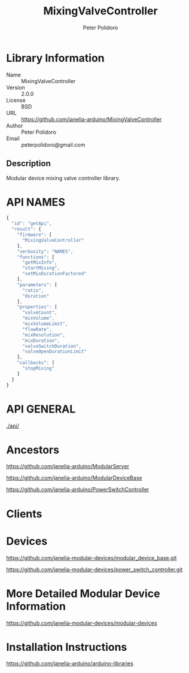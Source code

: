#+TITLE: MixingValveController
#+AUTHOR: Peter Polidoro
#+EMAIL: peterpolidoro@gmail.com

* Library Information
  - Name :: MixingValveController
  - Version :: 2.0.0
  - License :: BSD
  - URL :: https://github.com/janelia-arduino/MixingValveController
  - Author :: Peter Polidoro
  - Email :: peterpolidoro@gmail.com

** Description

   Modular device mixing valve controller library.

* API NAMES

  #+BEGIN_SRC js
    {
      "id": "getApi",
      "result": {
        "firmware": [
          "MixingValveController"
        ],
        "verbosity": "NAMES",
        "functions": [
          "getMixInfo",
          "startMixing",
          "setMixDurationFactored"
        ],
        "parameters": [
          "ratio",
          "duration"
        ],
        "properties": [
          "valveCount",
          "mixVolume",
          "mixVolumeLimit",
          "flowRate",
          "mixResolution",
          "mixDuration",
          "valveSwitchDuration",
          "valveOpenDurationLimit"
        ],
        "callbacks": [
          "stopMixing"
        ]
      }
    }
  #+END_SRC

* API GENERAL

  [[./api/]]

* Ancestors

  [[https://github.com/janelia-arduino/ModularServer]]

  [[https://github.com/janelia-arduino/ModularDeviceBase]]

  [[https://github.com/janelia-arduino/PowerSwitchController]]

* Clients

* Devices

  [[https://github.com/janelia-modular-devices/modular_device_base.git]]

  [[https://github.com/janelia-modular-devices/power_switch_controller.git]]

* More Detailed Modular Device Information

  [[https://github.com/janelia-modular-devices/modular-devices]]

* Installation Instructions

  [[https://github.com/janelia-arduino/arduino-libraries]]
